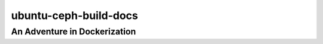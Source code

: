 ======================
ubuntu-ceph-build-docs
======================
-----------------------------
An Adventure in Dockerization
-----------------------------
